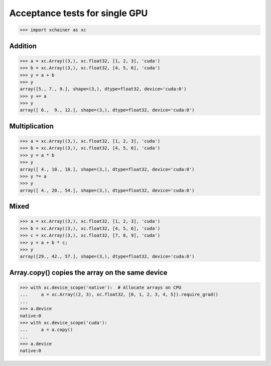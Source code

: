 Acceptance tests for single GPU
===============================

>>> import xchainer as xc

Addition
--------

>>> a = xc.Array((3,), xc.float32, [1, 2, 3], 'cuda')
>>> b = xc.Array((3,), xc.float32, [4, 5, 6], 'cuda')
>>> y = a + b
>>> y
array([5., 7., 9.], shape=(3,), dtype=float32, device='cuda:0')
>>> y += a
>>> y
array([ 6.,  9., 12.], shape=(3,), dtype=float32, device='cuda:0')

Multiplication
--------------

>>> a = xc.Array((3,), xc.float32, [1, 2, 3], 'cuda')
>>> b = xc.Array((3,), xc.float32, [4, 5, 6], 'cuda')
>>> y = a * b
>>> y
array([ 4., 10., 18.], shape=(3,), dtype=float32, device='cuda:0')
>>> y *= a
>>> y
array([ 4., 20., 54.], shape=(3,), dtype=float32, device='cuda:0')

Mixed
-----

>>> a = xc.Array((3,), xc.float32, [1, 2, 3], 'cuda')
>>> b = xc.Array((3,), xc.float32, [4, 5, 6], 'cuda')
>>> c = xc.Array((3,), xc.float32, [7, 8, 9], 'cuda')
>>> y = a + b * c;
>>> y
array([29., 42., 57.], shape=(3,), dtype=float32, device='cuda:0')

Array.copy() copies the array on the same device
------------------------------------------------

>>> with xc.device_scope('native'):  # Allocate arrays on CPU
...     a = xc.Array((2, 3), xc.float32, [0, 1, 2, 3, 4, 5]).require_grad()
...
>>> a.device
native:0
>>> with xc.device_scope('cuda'):
...     a = a.copy()
...
>>> a.device
native:0
